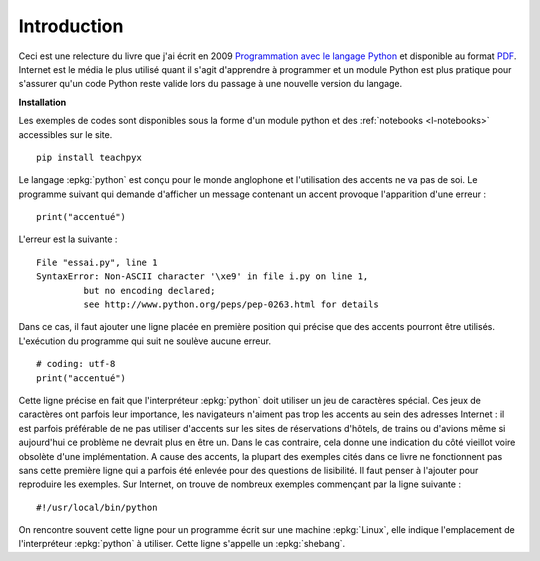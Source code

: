 
============
Introduction
============

Ceci est une relecture du livre que j'ai écrit en 2009
`Programmation avec le langage Python <http://www.editions-ellipses.fr/product_info.php?products_id=6891>`_
et disponible au format `PDF <http://www.xavierdupre.fr/site2013/index_documents.html>`_.
Internet est le média le plus utilisé quant il s'agit d'apprendre à programmer
et un module Python est plus pratique pour s'assurer qu'un code Python reste valide
lors du passage à une nouvelle version du langage.

**Installation**

Les exemples de codes sont disponibles sous la forme d'un module python
et des :ref:`notebooks <l-notebooks>` accessibles sur le site.

::

    pip install teachpyx

.. _par_intro_accent_code:

Le langage :epkg:`python` est conçu pour le monde anglophone
et l'utilisation des accents ne va pas de soi.
Le programme suivant qui demande d'afficher un message
contenant un accent provoque l'apparition d'une erreur :

::

    print("accentué")

L'erreur est la suivante :

::

    File "essai.py", line 1
    SyntaxError: Non-ASCII character '\xe9' in file i.py on line 1,
             but no encoding declared;
             see http://www.python.org/peps/pep-0263.html for details

Dans ce cas, il faut ajouter une ligne placée en première position
qui précise que des accents pourront être utilisés.
L'exécution du programme qui suit ne soulève aucune erreur.

::

    # coding: utf-8
    print("accentué")

Cette ligne précise en fait que l'interpréteur :epkg:`python`
doit utiliser un jeu de caractères spécial. Ces jeux de caractères
ont parfois leur importance, les navigateurs n'aiment pas trop
les accents au sein des adresses Internet : il est parfois
préférable de ne pas utiliser d'accents sur les sites de
réservations d'hôtels, de trains ou d'avions même si aujourd'hui
ce problème ne devrait plus en être un. Dans le cas contraire,
cela donne une indication du côté vieillot voire obsolète
d'une implémentation.
A cause des accents, la plupart des exemples cités dans ce
livre ne fonctionnent pas sans cette première ligne qui a
parfois été enlevée pour des questions
de lisibilité. Il faut penser à l'ajouter pour reproduire
les exemples.
Sur Internet, on trouve de nombreux exemples commençant
par la ligne suivante :

::

    #!/usr/local/bin/python

On rencontre souvent cette ligne pour un programme écrit
sur une machine :epkg:`Linux`, elle indique l'emplacement
de l'interpréteur :epkg:`python` à utiliser. Cette ligne
s'appelle un :epkg:`shebang`.
